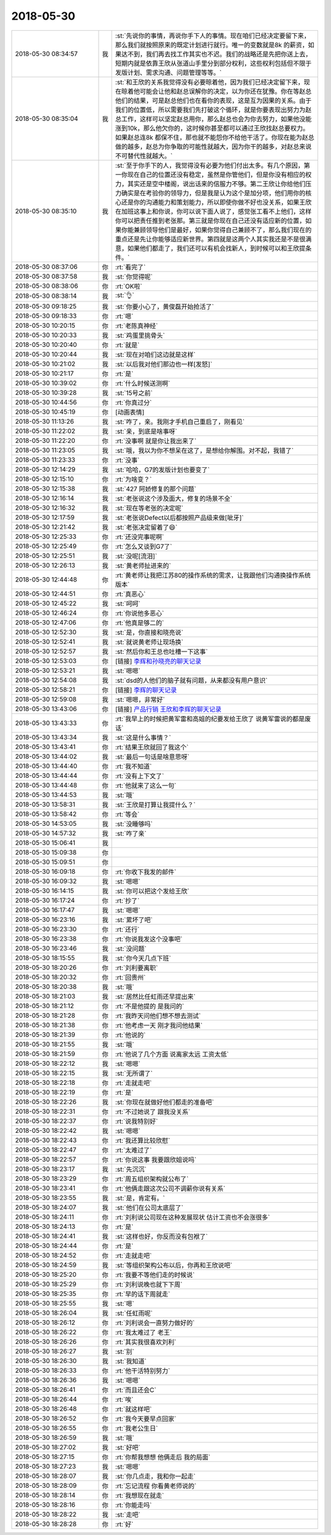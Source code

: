 2018-05-30
-------------

.. list-table::
   :widths: 25, 1, 60

   * - 2018-05-30 08:34:57
     - 我
     - :st:`先说你的事情，再说你手下人的事情。现在咱们已经决定要留下来，那么我们就按照原来的既定计划进行就行。唯一的变数就是8k 的薪资，如果达不到，我们再去找工作其实也不迟。我们的战略还是先把你送上去，短期内就是依靠王欣从张道山手里分到部分权利，这些权利包括但不限于发版计划、需求沟通、问题管理等等。`
   * - 2018-05-30 08:35:04
     - 我
     - :st:`和王欣的关系我觉得没有必要晾着他，因为我们已经决定留下来，现在晾着他可能会让他和赵总误解你的决定，以为你还在犹豫。你在等赵总他们的结果，可是赵总他们也在看你的表现，这是互为因果的关系。由于我们的位置低，所以需要我们先打破这个循环，就是你要表现出努力为赵总工作，这样可以坚定赵总用你，那么赵总也会为你去努力，如果他没能涨到10k，那么他欠你的，这时候你甚至都可以通过王欣找赵总要权力。如果赵总连8k 都保不住，那也就不能怨你不给他干活了。你现在能为赵总做的越多，赵总为你争取的可能性就越大，因为你干的越多，对赵总来说不可替代性就越大。`
   * - 2018-05-30 08:35:10
     - 我
     - :st:`至于你手下的人，我觉得没有必要为他们付出太多。有几个原因，第一你现在自己的位置还没有稳定，虽然是你管他们，但是你没有相应的权力，其实还是空中楼阁，说出话来的信服力不够。第二王欣让你给他们压力确实是在考验你的领导力，但是我是认为这个是加分项，他们用你的核心还是你的沟通能力和策划能力，所以即使你做不好也没关系，如果王欣在加班这事上和你说，你可以说下面人说了，感觉张工看不上他们，这样你可以把责任推到老张那。第三就是你现在自己还没有适应新的位置，如果你能兼顾领导他们是最好，如果你觉得自己兼顾不了，那么我们现在的重点还是先让你能够适应新世界。第四就是这两个人其实我还是不是很满意，如果他们都走了，我们还可以有机会找新人，到时候可以和王欣提条件。`
   * - 2018-05-30 08:37:06
     - 你
     - :rt:`看完了`
   * - 2018-05-30 08:37:58
     - 我
     - :st:`你觉得呢`
   * - 2018-05-30 08:38:06
     - 你
     - :rt:`OK啦`
   * - 2018-05-30 08:38:14
     - 我
     - :st:`👌`
   * - 2018-05-30 09:18:25
     - 我
     - :st:`你要小心了，黄俊磊开始抢活了`
   * - 2018-05-30 09:18:33
     - 你
     - :rt:`嗯`
   * - 2018-05-30 10:20:15
     - 你
     - :rt:`老陈真神经`
   * - 2018-05-30 10:20:33
     - 我
     - :st:`鸡蛋里挑骨头`
   * - 2018-05-30 10:20:40
     - 你
     - :rt:`就是`
   * - 2018-05-30 10:20:44
     - 我
     - :st:`现在对咱们这边就是这样`
   * - 2018-05-30 10:21:02
     - 我
     - :st:`以后我对他们那边也一样[发怒]`
   * - 2018-05-30 10:21:17
     - 你
     - :rt:`是`
   * - 2018-05-30 10:39:02
     - 你
     - :rt:`什么时候送测啊`
   * - 2018-05-30 10:39:28
     - 我
     - :st:`15号之前`
   * - 2018-05-30 10:44:56
     - 你
     - :rt:`你真过分`
   * - 2018-05-30 10:45:19
     - 你
     - [动画表情]
   * - 2018-05-30 11:13:26
     - 我
     - :st:`咋了，亲。我刚才手机自己重启了，刚看见`
   * - 2018-05-30 11:22:02
     - 我
     - :st:`亲，到底是啥事呀`
   * - 2018-05-30 11:22:20
     - 你
     - :rt:`没事啊 就是你让我出来了`
   * - 2018-05-30 11:23:05
     - 我
     - :st:`哦，我以为你不想呆在这了，是想给你解围。对不起，我错了`
   * - 2018-05-30 11:23:33
     - 你
     - :rt:`没事`
   * - 2018-05-30 12:14:29
     - 我
     - :st:`哈哈，G7的发版计划也要变了`
   * - 2018-05-30 12:15:10
     - 你
     - :rt:`为啥变？`
   * - 2018-05-30 12:15:38
     - 我
     - :st:`427 阿娇修复的那个问题`
   * - 2018-05-30 12:16:14
     - 我
     - :st:`老张说这个涉及面大，修复的场景不全`
   * - 2018-05-30 12:16:32
     - 我
     - :st:`现在等老张的决定呢`
   * - 2018-05-30 12:17:59
     - 我
     - :st:`老张说Defect以后都按照产品级来做[呲牙]`
   * - 2018-05-30 12:21:42
     - 我
     - :st:`老张决定留着了😄`
   * - 2018-05-30 12:25:33
     - 你
     - :rt:`还没完事呢啊`
   * - 2018-05-30 12:25:49
     - 你
     - :rt:`怎么又谈到G7了`
   * - 2018-05-30 12:25:51
     - 我
     - :st:`没呢[流泪]`
   * - 2018-05-30 12:26:13
     - 我
     - :st:`黄老师扯进来的`
   * - 2018-05-30 12:44:48
     - 你
     - :rt:`黄老师让我把江苏80的操作系统的需求，让我跟他们沟通换操作系统版本`
   * - 2018-05-30 12:44:51
     - 你
     - :rt:`真恶心`
   * - 2018-05-30 12:45:22
     - 我
     - :st:`呵呵`
   * - 2018-05-30 12:46:24
     - 你
     - :rt:`你说他多恶心`
   * - 2018-05-30 12:47:06
     - 你
     - :rt:`他真是够二的`
   * - 2018-05-30 12:52:30
     - 我
     - :st:`是，你直接和晓亮说`
   * - 2018-05-30 12:52:41
     - 我
     - :st:`就说黄老师让现场换`
   * - 2018-05-30 12:52:57
     - 我
     - :st:`然后你和王总也吐槽一下这事`
   * - 2018-05-30 12:53:03
     - 你
     - [链接] `李辉和孙晓亮的聊天记录 <https://support.weixin.qq.com/cgi-bin/mmsupport-bin/readtemplate?t=page/favorite_record__w_unsupport>`_
   * - 2018-05-30 12:53:21
     - 我
     - :st:`嗯嗯`
   * - 2018-05-30 12:54:08
     - 我
     - :st:`dsd的人他们的脑子就有问题，从来都没有用户意识`
   * - 2018-05-30 12:58:21
     - 你
     - [链接] `李辉的聊天记录 <https://support.weixin.qq.com/cgi-bin/mmsupport-bin/readtemplate?t=page/favorite_record__w_unsupport>`_
   * - 2018-05-30 12:59:08
     - 我
     - :st:`嗯嗯，非常好`
   * - 2018-05-30 13:43:06
     - 你
     - [链接] `产品行销 王欣和李辉的聊天记录 <https://support.weixin.qq.com/cgi-bin/mmsupport-bin/readtemplate?t=page/favorite_record__w_unsupport>`_
   * - 2018-05-30 13:43:33
     - 你
     - :rt:`我早上的时候把黄军雷和高姐的纪要发给王欣了 说黄军雷说的都是废话`
   * - 2018-05-30 13:43:34
     - 我
     - :st:`这是什么事情？`
   * - 2018-05-30 13:43:41
     - 你
     - :rt:`结果王欣就回了我这个`
   * - 2018-05-30 13:44:02
     - 我
     - :st:`最后一句话是啥意思呀`
   * - 2018-05-30 13:44:40
     - 你
     - :rt:`我不知道`
   * - 2018-05-30 13:44:44
     - 你
     - :rt:`没有上下文了`
   * - 2018-05-30 13:44:48
     - 你
     - :rt:`他就来了这么一句`
   * - 2018-05-30 13:44:53
     - 我
     - :st:`哦`
   * - 2018-05-30 13:58:31
     - 我
     - :st:`王欣是打算让我提什么？`
   * - 2018-05-30 13:58:42
     - 你
     - :rt:`等会`
   * - 2018-05-30 14:53:05
     - 我
     - :st:`没睡够吗`
   * - 2018-05-30 14:57:32
     - 我
     - :st:`咋了亲`
   * - 2018-05-30 15:06:41
     - 我
     - .. image:: /images/282794.jpg
          :width: 100px
   * - 2018-05-30 15:09:38
     - 你
     - .. image:: /images/282795.jpg
          :width: 100px
   * - 2018-05-30 15:09:51
     - 你
     - .. image:: /images/282796.jpg
          :width: 100px
   * - 2018-05-30 16:09:18
     - 你
     - :rt:`你收下我发的邮件`
   * - 2018-05-30 16:09:32
     - 我
     - :st:`嗯嗯`
   * - 2018-05-30 16:14:15
     - 我
     - :st:`你可以把这个发给王欣`
   * - 2018-05-30 16:17:24
     - 你
     - :rt:`抄了`
   * - 2018-05-30 16:17:47
     - 我
     - :st:`嗯嗯`
   * - 2018-05-30 16:23:16
     - 我
     - :st:`累坏了吧`
   * - 2018-05-30 16:23:30
     - 你
     - :rt:`还行`
   * - 2018-05-30 16:23:38
     - 你
     - :rt:`你说我发这个没事吧`
   * - 2018-05-30 16:23:46
     - 我
     - :st:`没问题`
   * - 2018-05-30 18:15:55
     - 我
     - :st:`你今天几点下班`
   * - 2018-05-30 18:20:26
     - 你
     - :rt:`刘利要离职`
   * - 2018-05-30 18:20:32
     - 你
     - :rt:`回贵州`
   * - 2018-05-30 18:20:38
     - 我
     - :st:`哦`
   * - 2018-05-30 18:21:03
     - 我
     - :st:`居然比任虹雨还早提出来`
   * - 2018-05-30 18:21:12
     - 你
     - :rt:`不是他提的 是我问的`
   * - 2018-05-30 18:21:28
     - 你
     - :rt:`我昨天问他们想不想去测试`
   * - 2018-05-30 18:21:38
     - 你
     - :rt:`他考虑一天 刚才我问他结果`
   * - 2018-05-30 18:21:39
     - 你
     - :rt:`他说的`
   * - 2018-05-30 18:21:55
     - 我
     - :st:`哦`
   * - 2018-05-30 18:21:59
     - 你
     - :rt:`他说了几个方面 说离家太远 工资太低`
   * - 2018-05-30 18:22:12
     - 我
     - :st:`嗯嗯`
   * - 2018-05-30 18:22:15
     - 我
     - :st:`无所谓了`
   * - 2018-05-30 18:22:18
     - 你
     - :rt:`走就走吧`
   * - 2018-05-30 18:22:19
     - 你
     - :rt:`是`
   * - 2018-05-30 18:22:26
     - 我
     - :st:`你现在就做好他们都走的准备吧`
   * - 2018-05-30 18:22:31
     - 你
     - :rt:`不过她说了 跟我没关系`
   * - 2018-05-30 18:22:37
     - 你
     - :rt:`说我特别好`
   * - 2018-05-30 18:22:42
     - 我
     - :st:`嗯嗯`
   * - 2018-05-30 18:22:43
     - 你
     - :rt:`我还算比较欣慰`
   * - 2018-05-30 18:22:47
     - 你
     - :rt:`太难过了`
   * - 2018-05-30 18:22:57
     - 你
     - :rt:`你说这事 我要跟欣姐说吗`
   * - 2018-05-30 18:23:17
     - 我
     - :st:`先沉沉`
   * - 2018-05-30 18:23:29
     - 你
     - :rt:`周五组织架构就公布了`
   * - 2018-05-30 18:23:41
     - 你
     - :rt:`他俩走跟这次公司不调薪你说有关系`
   * - 2018-05-30 18:23:55
     - 我
     - :st:`是，肯定有。`
   * - 2018-05-30 18:24:07
     - 我
     - :st:`他们在公司太底层了`
   * - 2018-05-30 18:24:11
     - 你
     - :rt:`刘利说公司现在这种发展现状 估计工资也不会涨很多`
   * - 2018-05-30 18:24:13
     - 你
     - :rt:`是`
   * - 2018-05-30 18:24:41
     - 我
     - :st:`这样也好，你反而没有包袱了`
   * - 2018-05-30 18:24:44
     - 你
     - :rt:`是`
   * - 2018-05-30 18:24:52
     - 你
     - :rt:`走就走吧`
   * - 2018-05-30 18:24:59
     - 我
     - :st:`等组织架构公布以后，你再和王欣说吧`
   * - 2018-05-30 18:25:20
     - 你
     - :rt:`我要不等他们走的时候说`
   * - 2018-05-30 18:25:29
     - 你
     - :rt:`刘利说晚也就下下周`
   * - 2018-05-30 18:25:35
     - 你
     - :rt:`早的话下周就走`
   * - 2018-05-30 18:25:55
     - 我
     - :st:`嗯`
   * - 2018-05-30 18:26:04
     - 我
     - :st:`任虹雨呢`
   * - 2018-05-30 18:26:12
     - 你
     - :rt:`刘利说会一直努力做好的`
   * - 2018-05-30 18:26:22
     - 你
     - :rt:`我太难过了 老王`
   * - 2018-05-30 18:26:26
     - 你
     - :rt:`其实我很喜欢刘利`
   * - 2018-05-30 18:26:27
     - 我
     - :st:`别`
   * - 2018-05-30 18:26:30
     - 我
     - :st:`我知道`
   * - 2018-05-30 18:26:33
     - 你
     - :rt:`他干活特别努力`
   * - 2018-05-30 18:26:36
     - 我
     - :st:`嗯嗯`
   * - 2018-05-30 18:26:41
     - 你
     - :rt:`而且还会C`
   * - 2018-05-30 18:26:44
     - 你
     - :rt:`唉`
   * - 2018-05-30 18:26:48
     - 你
     - :rt:`就这样吧`
   * - 2018-05-30 18:26:52
     - 你
     - :rt:`我今天要早点回家`
   * - 2018-05-30 18:26:55
     - 你
     - :rt:`我老公生日`
   * - 2018-05-30 18:26:59
     - 我
     - :st:`哦`
   * - 2018-05-30 18:27:02
     - 我
     - :st:`好吧`
   * - 2018-05-30 18:27:15
     - 你
     - :rt:`你帮我想想 他俩走后 我的局面`
   * - 2018-05-30 18:27:23
     - 我
     - :st:`嗯嗯`
   * - 2018-05-30 18:28:07
     - 我
     - :st:`你几点走，我和你一起走`
   * - 2018-05-30 18:28:09
     - 你
     - :rt:`忘记流程 你看黄老师说的`
   * - 2018-05-30 18:28:14
     - 你
     - :rt:`我想现在就走`
   * - 2018-05-30 18:28:16
     - 你
     - :rt:`你能走吗`
   * - 2018-05-30 18:28:22
     - 我
     - :st:`走吧`
   * - 2018-05-30 18:28:28
     - 你
     - :rt:`好`